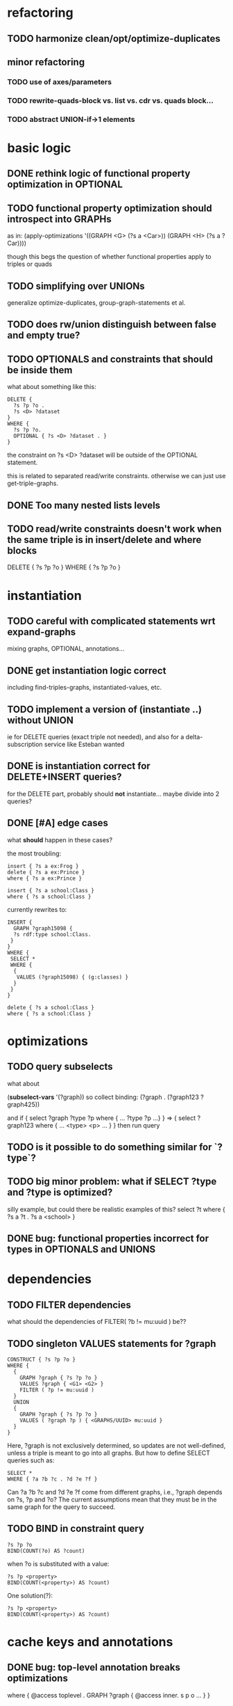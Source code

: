 * refactoring
** TODO harmonize clean/opt/optimize-duplicates
** minor refactoring
*** TODO use of axes/parameters
*** TODO rewrite-quads-block vs. list vs. cdr vs. quads block...
*** TODO abstract UNION-if->1 elements
* basic logic
** DONE rethink logic of functional property optimization in OPTIONAL
** TODO functional property optimization should introspect into GRAPHs
    as in:
    (apply-optimizations '((GRAPH <G> (?s a <Car>)) (GRAPH <H> (?s a ?Car))))
    
    though this begs the question of whether functional properties apply to triples
    or quads

** TODO simplifying over UNIONs
    generalize optimize-duplicates, group-graph-statements et al.
    
** TODO does rw/union distinguish between false and empty true?
** TODO OPTIONALS and constraints that *should* be inside them
   what about something like this:
   
   #+BEGIN_SRC
    DELETE {
      ?s ?p ?o . 
      ?s <D> ?dataset 
    }
    WHERE { 
      ?s ?p ?o.
      OPTIONAL { ?s <D> ?dataset . }
    }
   #+END_SRC
   the constraint on ?s <D> ?dataset will be outside of the OPTIONAL statement.

   this is related to separated read/write constraints. otherwise we can just use
   get-triple-graphs.
** DONE Too many nested lists levels
** TODO read/write constraints doesn't work when the same triple is in insert/delete and where blocks
   DELETE { ?s ?p ?o } WHERE { ?s ?p ?o }
	
* instantiation
** TODO careful with complicated statements wrt expand-graphs
    mixing graphs, OPTIONAL, annotations...
** DONE get instantiation logic correct
   including find-triples-graphs, instantiated-values, etc.

** TODO implement a version of (instantiate ..) without UNION
    ie for DELETE queries (exact triple not needed), and also for a delta-subscription
    service like Esteban wanted

** DONE is instantiation correct for DELETE+INSERT queries?
    for the DELETE part, probably should *not* instantiate...
    maybe divide into 2 queries?

** DONE [#A] edge cases
    what *should* happen in these cases?

    the most troubling:

    #+BEGIN_SRC
    insert { ?s a ex:Frog }
    delete { ?s a ex:Prince }
    where { ?s a ex:Prince }
    #+END_SRC

    #+BEGIN_SRC
    insert { ?s a school:Class }
    where { ?s a school:Class }
    #+END_SRC

    currently rewrites to:

    #+BEGIN_SRC
    INSERT {
      GRAPH ?graph15098 {
      ?s rdf:type school:Class.
     }
    }
    WHERE {
     SELECT *
     WHERE {
      {
       VALUES (?graph15098) { (g:classes) }
      }
     }
    } 
    #+END_SRC

    #+BEGIN_SRC
    delete { ?s a school:Class }
    where { ?s a school:Class }
    #+END_SRC

* optimizations
** TODO query subselects
   what about
   
   (*subselect-vars* '(?graph))
   so collect binding: (?graph . (?graph123 ?graph425))

   and if
   { select ?graph ?type ?p where { ... ?type ?p ...} }
   =>
   { select ?graph123 where { ... <type> <p> ... } }
   then run query

** TODO is it possible to do something similar for `?type`?
** TODO big minor problem: what if SELECT ?type and ?type is optimized?
   silly example, but could there be realistic examples of this?
   select ?t where { ?s a ?t . ?s a <school> }
** DONE bug: functional properties incorrect for types in OPTIONALS and UNIONS
* dependencies
** TODO FILTER dependencies
   what should the dependencies of FILTER( ?b != mu:uuid ) be??
 
** TODO singleton VALUES statements for ?graph 
   
   #+BEGIN_SRC
    CONSTRUCT { ?s ?p ?o }
    WHERE {
      {
        GRAPH ?graph { ?s ?p ?o }
        VALUES ?graph { <G1> <G2> }
        FILTER ( ?p != mu:uuid )
      }
      UNION
      {
        GRAPH ?graph { ?s ?p ?o }
        VALUES ( ?graph ?p ) { <GRAPHS/UUID> mu:uuid }
      }
    }
   #+END_SRC
   
   Here, ?graph is not exclusively determined, so updates are not well-defined, unless
   a triple is meant to go into all graphs. But how to define SELECT queries such as:
   
   #+BEGIN_SRC
    SELECT *
    WHERE { ?a ?b ?c . ?d ?e ?f }
   #+END_SRC
   
   Can ?a ?b ?c and ?d ?e ?f come from different graphs, i.e., ?graph depends on ?s, ?p and ?o?
   The current assumptions mean that they must be in the same graph for the query to succeed.
   
** TODO BIND in constraint query
   
   #+BEGIN_SRC
    ?s ?p ?o
    BIND(COUNT(?o) AS ?count)
   #+END_SRC
   
   when ?o is substituted with a value:
   
   #+BEGIN_SRC
    ?s ?p <property>
    BIND(COUNT(<property>) AS ?count)
   #+END_SRC
   
   One solution(?):
   
   #+BEGIN_SRC
    ?s ?p <property>
    BIND(COUNT(<property>) AS ?count)
   #+END_SRC
   
* cache keys and annotations
** DONE bug: top-level annotation breaks optimizations
    where { @access toplevel . GRAPH ?graph { @access inner. s p o ... } }
    
** DONE finish integrating
    - [X] group-graphs
    - [X] expand-graphs
    - [X] find-triples-graphs (funny insert with top-level annotation)
** DONE get value from VALUES
   @access graph(?graph)
   and
   WHERE {
    GRAPH ?graph16366 { ?s rdf:type foaf:Person. }
    VALUES (?graph16366) { (g:people) }
   }

   should resolve to '(graph g:people)
* little things
** TODO Fix $query and make it like (headers)
* sandbox
** TODO implement separate read/write constraints
* temp graphs
** TODO handle FILTER NOT EXISTS
* performance
